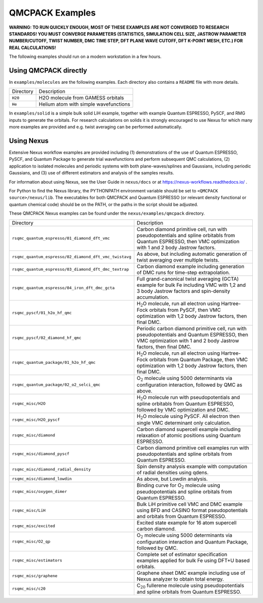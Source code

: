 .. _examples:

QMCPACK Examples
================

**WARNING: TO RUN QUICKLY ENOUGH, MOST OF THESE EXAMPLES ARE NOT CONVERGED TO RESEARCH STANDARDS! YOU MUST CONVERGE
PARAMETERS (STATISTICS, SIMULATION CELL SIZE, JASTROW PARAMETER NUMBER/CUTOFF, TWIST NUMBER, DMC TIME STEP,
DFT PLANE WAVE CUTOFF, DFT K-POINT MESH, ETC.) FOR REAL CALCULATIONS!**

The following examples should run on a modern workstation in a few hours.

Using QMCPACK directly
----------------------

In ``examples/molecules`` are the following examples.
Each directory also contains a ``README`` file with more details.

========= =====================================
Directory Description
``H20``   H2O molecule from GAMESS orbitals
``He``    Helium atom with simple wavefunctions
========= =====================================

In ``examples/solid`` is a simple bulk solid LiH example, together with
example Quantum ESPRESSO, PySCF, and RMG inputs to generate the orbitals.
For research calculations on solids it is strongly encouraged to use Nexus
for which many more examples are provided and e.g. twist averaging can be
performed automatically.

Using Nexus
-----------

Extensive Nexus workflow examples are provided including (1) demonstrations of the use of Quantum ESPRESSO, PySCF, and Quantum Package to generate trial wavefunctions and perform subsequent QMC calculations,
(2) application to isolated molecules and periodic systems with both plane-waves/splines and Gaussians, including periodic Gaussians,
and (3) use of different estimators and analysis of the samples results.

For information about using Nexus, see the User Guide in ``nexus/docs`` or at https://nexus-workflows.readthedocs.io/ .

For Python to find the Nexus library, the PYTHONPATH environment variable should be set to ``<QMCPACK source>/nexus/lib``.
The executables for both QMCPACK and Quantum ESPRESSO (or relevant density functional or quantum chemical code) should be
on the PATH, or the paths in the script should be adjusted.

These QMCPACK Nexus examples can be found under the ``nexus/examples/qmcpack`` directory.

======================================================= =================================================================================================================================================================
Directory                                               Description
``rsqmc_quantum_espresso/01_diamond_dft_vmc``           Carbon diamond primitive cell, run with pseudopotentials and spline orbitabls from Quantum ESPRESSO, then VMC optimization with 1 and 2 body Jastrow factors.
``rsqmc_quantum_espresso/02_diamond_dft_vmc_twistavg``  As above, but including automatic generation of twist averaging over multiple twists.
``rsqmc_quantum_espresso/03_diamond_dft_dmc_textrap``   Carbon diamond example including generation of DMC runs for time-step extrapolation.
``rsqmc_quantum_espresso/04_iron_dft_dmc_gcta``         Full grand-canonical twist averaging (GCTA) example for bulk Fe including VMC with 1,2 and 3 body Jastrow factors and spin-density accumulation.
``rsqmc_pyscf/01_h2o_hf_qmc``                           H\ :math:`_2`\ O molecule, run all electron using Hartree-Fock orbitals from PySCF, then VMC optimization with 1,2 body Jastrow factors, then final DMC.
``rsqmc_pyscf/02_diamond_hf_qmc``                       Periodic carbon diamond primitive cell, run with pseudopotentials and Quantum ESPRESSO, then VMC optimization with 1 and 2 body Jastrow factors, then final DMC.
``rsqmc_quantum_package/01_h2o_hf_qmc``                 H\ :math:`_2`\ O molecule, run all electron using Hartree-Fock orbitals from Quantum Package, then VMC optimization with 1,2 body Jastrow factors, then final DMC.
``rsqmc_quantum_package/02_o2_selci_qmc``               O\ :math:`_2` molecule using 5000 determinants via configuration interaction, followed by QMC as above.
``rsqmc_misc/H2O``                                      H\ :math:`_2`\ O molecule run with pseudopotentials and spline orbitabls from Quantum ESPRESSO, followed by VMC optimization and DMC.
``rsqmc_misc/H2O_pyscf``                                H\ :math:`_2`\ O molecule using PySCF. All electron then single VMC determinant only calculation.
``rsqmc_misc/diamond``                                  Carbon diamond supercell example including relaxation of atomic positions using Quantum ESPRESSO.
``rsqmc_misc/diamond_pyscf``                            Carbon diamond primitive cell examples run with pseudopotentials and spline orbitals from Quantum ESPRESSO.
``rsqmc_misc/diamond_radial_density``                   Spin density analysis example with computation of radial densities using qdens.
``rsqmc_misc/diamond_lowdin``                           As above, but Lowdin analysis.
``rsqmc_misc/oxygen_dimer``                             Binding curve for O\ :math:`_2` molecule using pseudopotentials and spline orbitals from Quantum ESPRESSO.
``rsqmc_misc/LiH``                                      Bulk LiH primitive cell VMC and DMC example using BFD and CASINO format pseudopotentials and orbitals from Quantum ESPRESSO.
``rsqmc_misc/excited``                                  Excited state example for 16 atom supercell carbon diamond.
``rsqmc_misc/O2_qp``                                    O\ :math:`_2` molecule using 5000 determinants via configuration interaction and Quantum Package, followed by QMC.
``rsqmc_misc/estimators``                               Complete set of estimator specification examples applied for bulk Fe using DFT+U based orbitals.
``rsqmc_misc/graphene``                                 Graphene sheet DMC example including use of Nexus analyzer to obtain total energy.
``rsqmc_misc/c20``                                      C\ :math:`_{20}` fullerene molecule using pseudopotentials and spline orbitals from Quantum ESPRESSO.
======================================================= =================================================================================================================================================================
